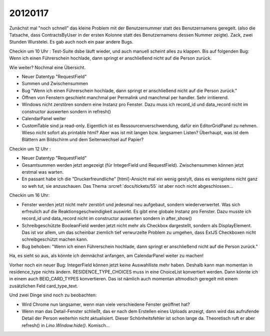 20120117
========


Zunächst mal "noch schnell" das kleine Problem mit der 
Benutzernummer statt des Benutzernamens geregelt.
(also die Tatsache, dass ContractsByUser in der ersten Kolonne 
statt des Benutzernamens dessen Nummer zeigte).
Zack, zwei Stunden Wurstelei.
Es gab auch noch ein paar andere Bugs.


Checkin um 10 Uhr : Test-Suite dsbe läuft wieder, und auch manuell scheint alles zu klappen. 
Bis auf folgenden Bug:
Wenn ich einen Führerschein hochlade, dann springt er anschließend nicht auf die Person zurück.


Wie weiter? Nochmal eine Übersicht.

- Neuer Datentyp "RequestField"
- Summen und Zwischensummen

- Bug "Wenn ich einen Führerschein hochlade, dann springt er 
  anschließend nicht auf die Person zurück."
- Öffnen von Fenstern geschieht manchmal per Permalink und 
  manchmal per handler. Sehr irritierend.
- Windows nicht zerstören sondern eine Instanz pro Fenster. 
  Dazu muss ich record_id und data_record nicht im constructor 
  auswerten sondern in refresh()

- CalendarPanel weiter

- CustomTable sind ja read-only. 
  Eigentlich ist es Ressourcenverschwendung, 
  dafür ein EditorGridPanel zu nehmen. 
  Wieso nicht sofort als printable html?
  Aber was ist mit langen bzw. langsamen Listen?
  Überhaupt, was ist dem Blättern am Bildschirm und 
  dem Seitenwechsel auf Papier?


  
Checkin um 12 Uhr :

- Neuer Datentyp "RequestField"

- Gesamtsummen werden jetzt angezeigt (für IntegerField und RequestField).
  Zwischensummen können jetzt erstmal was warten.

- En passant habe ich die "Druckerfreundliche" [html]-Ansicht mal ein wenig gestylt, 
  dass es wenigstens nicht ganz so weh tut, sie anzuschauen. 
  Das Thema :srcref:`docs/tickets/55` ist aber noch nicht abgeschlossen...
  
Checkin um 16 Uhr:

- Fenster werden jetzt nicht mehr zerstört und jedesmal neu aufgebaut, 
  sondern wiederverwertet.
  Was sich erfreulich auf die Reaktionsgeschwindigkeit auswirkt.
  Es gibt eine globale Instanz pro Fenster. 
  Dazu musste ich record_id und data_record nicht im constructor 
  auswerten sondern in after_show()
  
- Schreibgeschützte BooleanField werden jetzt nicht mehr als Checkbox 
  dargestellt, sondern als DisplayElement. Das ist vor allem, um das 
  scheinbar ziemlich tief verwurzelte Problem zu umgehen, 
  dass ExtJS Checkboxen nicht schreibgeschützt machen kann.

- Bug behoben: "Wenn ich einen Führerschein hochlade, dann springt er 
  anschließend nicht auf die Person zurück."

Ha, es sieht so aus, als könnte ich demnächst anfangen, am CalendarPanel 
weiter zu machen!

Vorher noch ein neuer Bug: IntegerField können jetzt keine Auswahlliste 
mehr haben. Deshalb kann man momentan in residence_type nichts ändern.
RESIDENCE_TYPE_CHOICES muss in eine ChoiceList konvertiert werden.
Dann könnte ich in einem auch BEID_CARD_TYPES konvertieren. 
Das ist nämlich auch momentan altmodisch geregelt mit einem zusätzlichen 
Feld card_type_text.


Und zwei Dinge sind noch zu beobachten:

- Wird Chrome nun langsamer, wenn man viele verschiedene Fenster geöffnet hat?

- Wenn man das Detail-Fenster schließt, das er nach dem Erstellen eines Uploads 
  anzeigt, dann wird das aufrufende Detail der Person weiterhin nicht aktualisiert. 
  Dieser Schönheitsfehler ist schon lange da. Theoretisch ruft er aber refresh() 
  in `Lino.Window.hide()`. Komisch...
